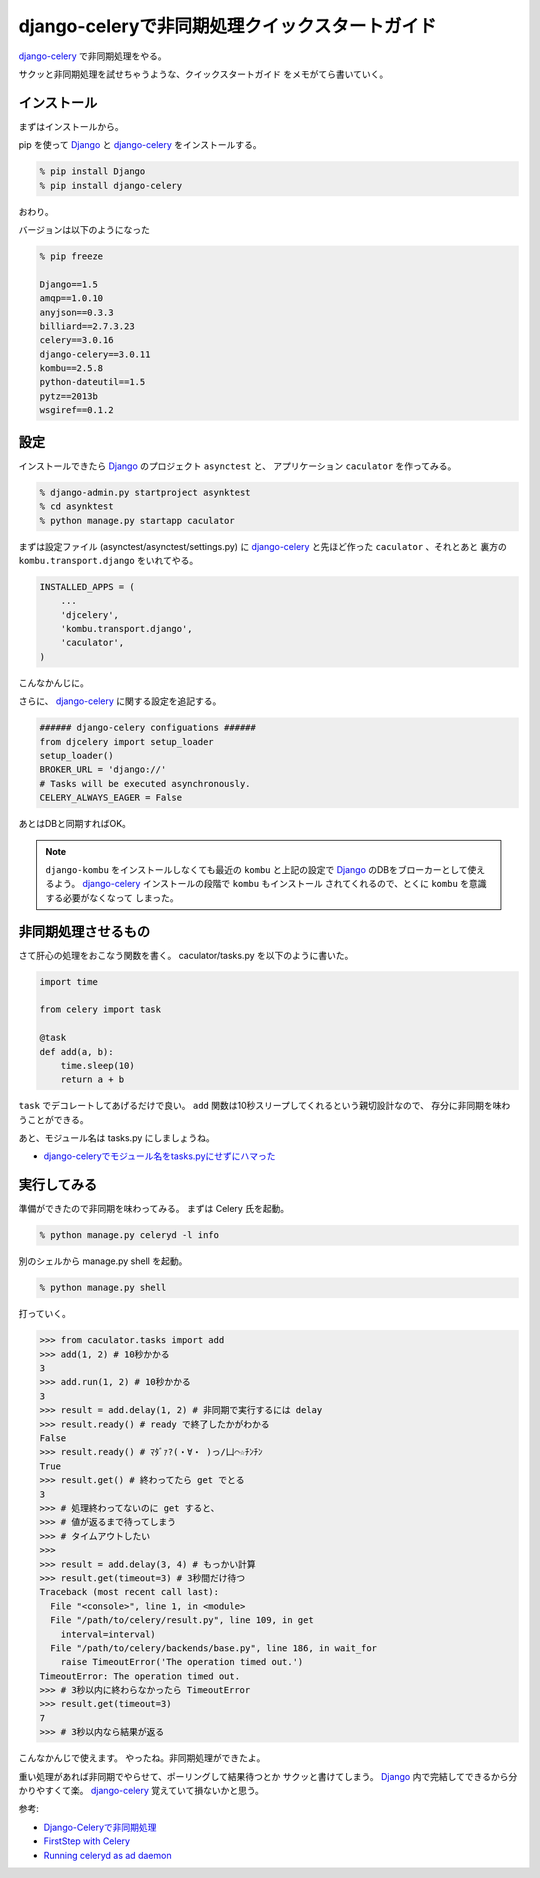 django-celeryで非同期処理クイックスタートガイド
===============================================
django-celery_ で非同期処理をやる。

サクッと非同期処理を試せちゃうような、クイックスタートガイド
をメモがてら書いていく。

インストール
------------
まずはインストールから。

pip を使って Django_ と django-celery_ をインストールする。

.. code-block:: sh

    % pip install Django
    % pip install django-celery

おわり。

バージョンは以下のようになった

.. code-block:: sh

    % pip freeze

    Django==1.5
    amqp==1.0.10
    anyjson==0.3.3
    billiard==2.7.3.23
    celery==3.0.16
    django-celery==3.0.11
    kombu==2.5.8
    python-dateutil==1.5
    pytz==2013b
    wsgiref==0.1.2

設定
----
インストールできたら Django_ のプロジェクト ``asynctest`` と、
アプリケーション ``caculator`` を作ってみる。

.. code-block:: sh
    
    % django-admin.py startproject asynktest
    % cd asynktest
    % python manage.py startapp caculator

まずは設定ファイル (asynctest/asynctest/settings.py) に
django-celery_ と先ほど作った ``caculator`` 、それとあと
裏方の ``kombu.transport.django`` をいれてやる。

.. code-block:: python

    INSTALLED_APPS = (
    	...
        'djcelery',
    	'kombu.transport.django',
        'caculator',
    )

こんなかんじに。

さらに、 django-celery_ に関する設定を追記する。

.. code-block:: python

    ###### django-celery configuations ######
    from djcelery import setup_loader
    setup_loader()
    BROKER_URL = 'django://'
    # Tasks will be executed asynchronously.
    CELERY_ALWAYS_EAGER = False

あとはDBと同期すればOK。

.. note::

    ``django-kombu`` をインストールしなくても最近の ``kombu`` 
    と上記の設定で Django_ のDBをブローカーとして使えるよう。
    django-celery_ インストールの段階で ``kombu`` もインストール
    されてくれるので、とくに ``kombu`` を意識する必要がなくなって
    しまった。

非同期処理させるもの
--------------------
さて肝心の処理をおこなう関数を書く。
caculator/tasks.py を以下のように書いた。

.. code-block:: python

    import time
    
    from celery import task
    
    @task
    def add(a, b):
        time.sleep(10)
        return a + b

``task`` でデコレートしてあげるだけで良い。
``add`` 関数は10秒スリープしてくれるという親切設計なので、
存分に非同期を味わうことができる。

あと、モジュール名は tasks.py にしましょうね。

- `django-celeryでモジュール名をtasks.pyにせずにハマった <http://blog.hirokiky.org/2013/03/21/use_task_py_on_celery.html>`_

実行してみる
------------

準備ができたので非同期を味わってみる。
まずは Celery 氏を起動。

.. code-block:: sh

    % python manage.py celeryd -l info

別のシェルから manage.py shell を起動。

.. code-block:: sh

    % python manage.py shell

打っていく。

.. code-block:: python

    >>> from caculator.tasks import add
    >>> add(1, 2) # 10秒かかる
    3
    >>> add.run(1, 2) # 10秒かかる
    3
    >>> result = add.delay(1, 2) # 非同期で実行するには delay
    >>> result.ready() # ready で終了したかがわかる
    False
    >>> result.ready() # ﾏﾀﾞｧ?(・∀・ )っ/凵⌒☆ﾁﾝﾁﾝ
    True
    >>> result.get() # 終わってたら get でとる
    3
    >>> # 処理終わってないのに get すると、
    >>> # 値が返るまで待ってしまう
    >>> # タイムアウトしたい
    >>> 
    >>> result = add.delay(3, 4) # もっかい計算
    >>> result.get(timeout=3) # 3秒間だけ待つ
    Traceback (most recent call last):
      File "<console>", line 1, in <module>
      File "/path/to/celery/result.py", line 109, in get
        interval=interval)
      File "/path/to/celery/backends/base.py", line 186, in wait_for
        raise TimeoutError('The operation timed out.')
    TimeoutError: The operation timed out.
    >>> # 3秒以内に終わらなかったら TimeoutError
    >>> result.get(timeout=3)
    7
    >>> # 3秒以内なら結果が返る

こんなかんじで使えます。
やったね。非同期処理ができたよ。

重い処理があれば非同期でやらせて、ポーリングして結果待つとか
サクッと書けてしまう。
Django_ 内で完結してできるから分かりやすくて楽。
django-celery_ 覚えていて損ないかと思う。

参考:

- `Django-Celeryで非同期処理 <http://hdknr.bitbucket.org/celery/>`_
- `FirstStep with Celery <http://docs.celeryproject.org/en/latest/getting-started/first-steps-with-celery.html>`_
- `Running celeryd as ad daemon <http://ask.github.com/celery/cookbook/daemonizing.html>`_

.. _Django: https://pypi.python.org/pypi/Django/1.5
.. _django-celery: https://pypi.python.org/pypi/django-celery
    
.. author:: default
.. categories:: none
.. tags:: django,django-celery,async
.. comments::

